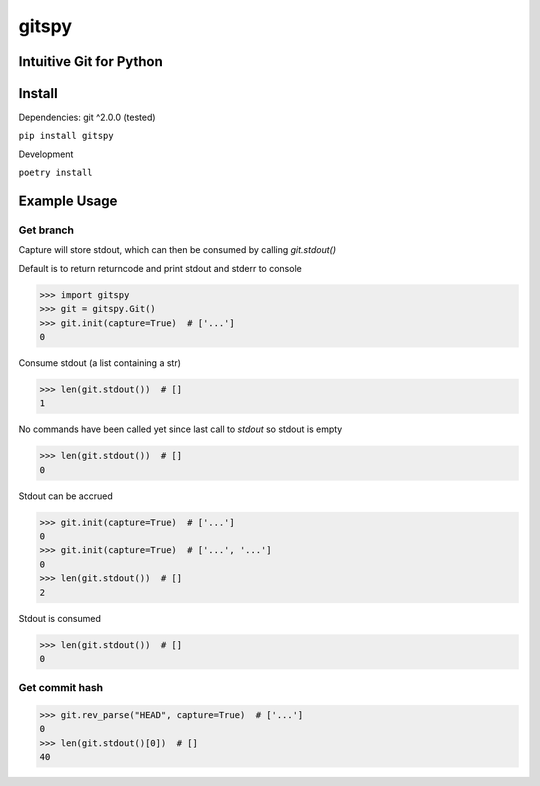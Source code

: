 gitspy
======
.. image:: https://img.shields.io/badge/License-MIT-yellow.svg
    :target: https://opensource.org/licenses/MIT
    :alt: License
.. image:: https://img.shields.io/pypi/v/gitspy
    :target: https://pypi.org/project/gitspy/
    :alt: PyPI
.. image:: https://github.com/jshwi/gitspy/actions/workflows/build.yaml/badge.svg
    :target: https://github.com/jshwi/gitspy/actions/workflows/build.yaml
    :alt: Build
.. image:: https://github.com/jshwi/gitspy/actions/workflows/codeql-analysis.yml/badge.svg
    :target: https://github.com/jshwi/gitspy/actions/workflows/codeql-analysis.yml
    :alt: CodeQL
.. image:: https://results.pre-commit.ci/badge/github/jshwi/gitspy/master.svg
   :target: https://results.pre-commit.ci/latest/github/jshwi/gitspy/master
   :alt: pre-commit.ci status
.. image:: https://codecov.io/gh/jshwi/gitspy/branch/master/graph/badge.svg
    :target: https://codecov.io/gh/jshwi/gitspy
    :alt: codecov.io
.. image:: https://readthedocs.org/projects/gitspy/badge/?version=latest
    :target: https://gitspy.readthedocs.io/en/latest/?badge=latest
    :alt: readthedocs.org
.. image:: https://img.shields.io/badge/python-3.8-blue.svg
    :target: https://www.python.org/downloads/release/python-380
    :alt: python3.8
.. image:: https://img.shields.io/badge/code%20style-black-000000.svg
    :target: https://github.com/psf/black
    :alt: Black
.. image:: https://img.shields.io/badge/%20imports-isort-%231674b1?style=flat&labelColor=ef8336
    :target: https://pycqa.github.io/isort/
    :alt: isort
.. image:: https://img.shields.io/badge/%20formatter-docformatter-fedcba.svg
    :target: https://github.com/PyCQA/docformatter
    :alt: docformatter
.. image:: https://img.shields.io/badge/linting-pylint-yellowgreen
    :target: https://github.com/PyCQA/pylint
    :alt: pylint
.. image:: https://img.shields.io/badge/security-bandit-yellow.svg
    :target: https://github.com/PyCQA/bandit
    :alt: Security Status
.. image:: https://snyk.io/test/github/jshwi/gitspy/badge.svg
    :target: https://snyk.io/test/github/jshwi/gitspy/badge.svg
    :alt: Known Vulnerabilities
.. image:: https://snyk.io/advisor/python/gitspy/badge.svg
    :target: https://snyk.io/advisor/python/gitspy
    :alt: gitspy

Intuitive Git for Python
------------------------


Install
-------
Dependencies: git ^2.0.0 (tested)

``pip install gitspy``

Development

``poetry install``

Example Usage
-------------

Get branch
**********

Capture will store stdout, which can then be consumed by calling `git.stdout()`

Default is to return returncode and print stdout and stderr to console

.. code-block:: python

    >>> import gitspy
    >>> git = gitspy.Git()
    >>> git.init(capture=True)  # ['...']
    0

Consume stdout (a list containing a str)

.. code-block:: python

    >>> len(git.stdout())  # []
    1

No commands have been called yet since last call to `stdout` so stdout is empty

.. code-block:: python

    >>> len(git.stdout())  # []
    0

Stdout can be accrued

.. code-block:: python

    >>> git.init(capture=True)  # ['...']
    0
    >>> git.init(capture=True)  # ['...', '...']
    0
    >>> len(git.stdout())  # []
    2

Stdout is consumed

.. code-block:: python

    >>> len(git.stdout())  # []
    0

Get commit hash
***************

.. code-block:: python

    >>> git.rev_parse("HEAD", capture=True)  # ['...']
    0
    >>> len(git.stdout()[0])  # []
    40
